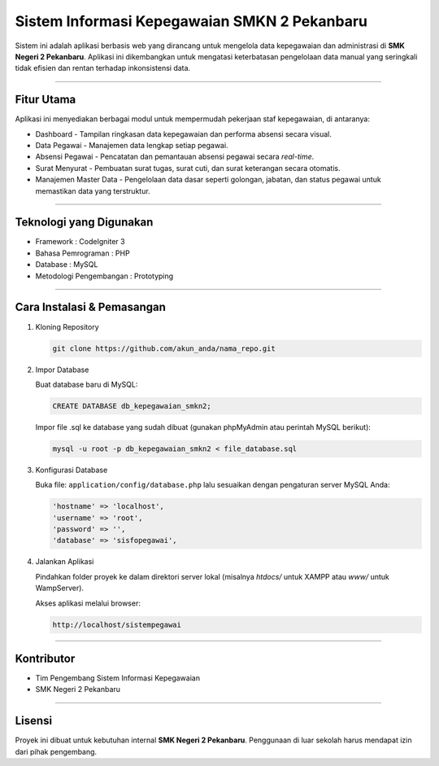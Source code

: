 ===================================================================================
Sistem Informasi Kepegawaian SMKN 2 Pekanbaru
===================================================================================

Sistem ini adalah aplikasi berbasis web yang dirancang untuk mengelola data kepegawaian dan
administrasi di **SMK Negeri 2 Pekanbaru**. Aplikasi ini dikembangkan untuk mengatasi
keterbatasan pengelolaan data manual yang seringkali tidak efisien dan rentan terhadap
inkonsistensi data.

-----

Fitur Utama
===========

Aplikasi ini menyediakan berbagai modul untuk mempermudah pekerjaan staf kepegawaian, di antaranya:

* Dashboard - Tampilan ringkasan data kepegawaian dan performa absensi secara visual.
* Data Pegawai - Manajemen data lengkap setiap pegawai.
* Absensi Pegawai - Pencatatan dan pemantauan absensi pegawai secara *real-time*.
* Surat Menyurat - Pembuatan surat tugas, surat cuti, dan surat keterangan secara otomatis.
* Manajemen Master Data - Pengelolaan data dasar seperti golongan, jabatan, dan status pegawai
  untuk memastikan data yang terstruktur.

-----

Teknologi yang Digunakan
========================

* Framework : CodeIgniter 3
* Bahasa Pemrograman : PHP
* Database : MySQL
* Metodologi Pengembangan : Prototyping

-----

Cara Instalasi & Pemasangan
===========================

1. Kloning Repository

   .. code-block:: bash

      git clone https://github.com/akun_anda/nama_repo.git

2. Impor Database

   Buat database baru di MySQL:
   
   .. code-block:: sql
   
      CREATE DATABASE db_kepegawaian_smkn2;
   
   Impor file .sql ke database yang sudah dibuat (gunakan phpMyAdmin atau perintah MySQL berikut):
   
   .. code-block:: bash
   
      mysql -u root -p db_kepegawaian_smkn2 < file_database.sql

3. Konfigurasi Database

   Buka file: ``application/config/database.php`` lalu sesuaikan dengan pengaturan server MySQL Anda:

   .. code-block:: php

      'hostname' => 'localhost',
      'username' => 'root',
      'password' => '',
      'database' => 'sisfopegawai',

4. Jalankan Aplikasi

   Pindahkan folder proyek ke dalam direktori server lokal (misalnya `htdocs/` untuk XAMPP atau `www/` untuk WampServer).

   Akses aplikasi melalui browser:
   
   .. code-block::
   
      http://localhost/sistempegawai

-----

Kontributor
===========

* Tim Pengembang Sistem Informasi Kepegawaian
* SMK Negeri 2 Pekanbaru

-----

Lisensi
=======

Proyek ini dibuat untuk kebutuhan internal **SMK Negeri 2 Pekanbaru**. Penggunaan di luar sekolah
harus mendapat izin dari pihak pengembang.
